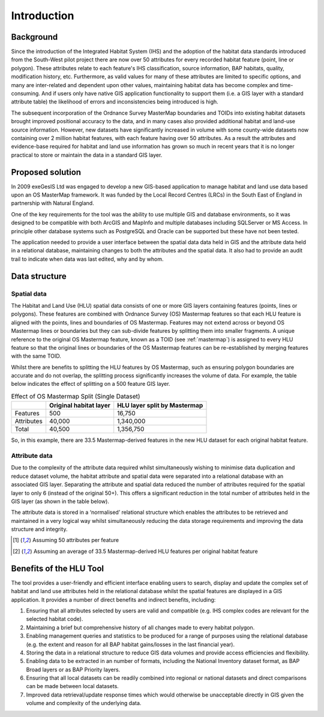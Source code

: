 ************
Introduction
************

Background
==========

Since the introduction of the Integrated Habitat System (IHS) and the adoption of the habitat data standards introduced from the South-West pilot project there are now over 50 attributes for every recorded habitat feature (point, line or polygon). These attributes relate to each feature's IHS classification, source information, BAP habitats, quality, modification history, etc. Furthermore, as valid values for many of these attributes are limited to specific options, and many are inter-related and dependent upon other values, maintaining habitat data has become complex and time-consuming. And if users only have native GIS application functionality to support them (i.e. a GIS layer with a standard attribute table) the likelihood of errors and inconsistencies being introduced is high.

The subsequent incorporation of the Ordnance Survey MasterMap boundaries and TOIDs into existing habitat datasets brought improved positional accuracy to the data, and in many cases also provided additional habitat and land-use source information. However, new datasets have significantly increased in volume with some county-wide datasets now containing over 2 million habitat features, with each feature having over 50 attributes. As a result the attributes and evidence-base required for habitat and land use information has grown so much in recent years that it is no longer practical to store or maintain the data in a standard GIS layer.

.. raw:: latex

	\newpage

Proposed solution
=================

In 2009 exeGesIS Ltd was engaged to develop a new GIS-based application to manage habitat and land use data based upon an OS MasterMap framework. It was funded by the Local Record Centres (LRCs) in the South East of England in partnership with Natural England.

One of the key requirements for the tool was the ability to use multiple GIS and database environments, so it was designed to be compatible with both ArcGIS and MapInfo and multiple databases including SQLServer or MS Access. In principle other database systems such as PostgreSQL and Oracle can be supported but these have not been tested.

The application needed to provide a user interface between the spatial data data held in GIS and the attribute data held in a relational database, maintaining changes to both the attributes and the spatial data. It also had to provide an audit trail to indicate when data was last edited, why and by whom.

.. raw:: latex

	\newpage

Data structure
==============

Spatial data
------------

The Habitat and Land Use (HLU) spatial data consists of one or more GIS layers containing features (points, lines or polygons). These features are combined with Ordnance Survey (OS) Mastermap features so that each HLU feature is aligned with the points, lines and boundaries of OS Mastermap. Features may not extend across or beyond OS Mastermap lines or boundaries but they can sub-divide features by splitting them into smaller fragments. A unique reference to the original OS Mastermap feature, known as a TOID (see :ref:`mastermap`) is assigned to every HLU feature so that the original lines or boundaries of the OS Mastermap features can be re-established by merging features with the same TOID.

Whilst there are benefits to splitting the HLU features by OS Mastermap, such as ensuring polygon boundaries are accurate and do not overlap, the splitting process significantly increases the volume of data. For example, the table below indicates the effect of splitting on a 500 feature GIS layer.

.. tabularcolumns:: |L|R|R|

.. table:: Effect of OS Mastermap Split (Single Dataset)

	+------------+------------------------+------------------------------+
	|            | Original habitat layer | HLU layer split by Mastermap |
	+============+========================+==============================+
	| Features   | 500                    | 16,750                       |
	+------------+------------------------+------------------------------+
	| Attributes | 40,000                 | 1,340,000                    |
	+------------+------------------------+------------------------------+
	| Total      | 40,500                 | 1,356,750                    |
	+------------+------------------------+------------------------------+

So, in this example, there are 33.5 Mastermap-derived features in the new HLU dataset for each original habitat feature.

Attribute data
--------------

Due to the complexity of the attribute data required whilst simultaneously wishing to minimise data duplication and reduce dataset volume, the habitat attribute and spatial data were separated into a relational database with an associated GIS layer. Separating the attribute and spatial data reduced the number of attributes required for the spatial layer to only 6 (instead of the original 50+). This offers a significant reduction in the total number of attributes held in the GIS layer (as shown in the table below).

.. tabularcolumns:: |L|R|R|

.. table:: Effect of OS Mastermap Split (Attribute and Spatial Datasets)

	+-----------------------+------------------------+-------------------------------------------------+
	|                       | Original habitat layer | HLU attribute database and associated GIS Layer |
	+=======================+========================+=================================================+
	| HLU Records           | 500                    | 500                                             |
	+-----------------------+------------------------+-------------------------------------------------+
	| HLU Attributes [1]_   | 25,000                 | 25,000                                          |
	+-----------------------+------------------------+-------------------------------------------------+
	| Spatial Features [2]_ |                        | 16,750                                          |
	+-----------------------+------------------------+-------------------------------------------------+
	| Spatial Attributes    |                        | 100,500                                         |
	+-----------------------+------------------------+-------------------------------------------------+
	| Total                 | 25,500                 | 142,750                                         |
	+-----------------------+------------------------+-------------------------------------------------+

	======================= ======================== =================================================
	                         Original habitat layer   HLU attribute database and associated GIS Layer
	======================= ======================== =================================================
	 HLU Records             500                      500                                             
	----------------------- ------------------------ -------------------------------------------------
	 HLU Attributes [1]_     25,000                   25,000                                          
	----------------------- ------------------------ -------------------------------------------------
	 Spatial Features [2]_                            16,750                                          
	----------------------- ------------------------ -------------------------------------------------
	 Spatial Attributes                               100,500                                         
	----------------------- ------------------------ -------------------------------------------------
	 *Total**                **25,500**               **142,750**                                         
	======================= ======================== =================================================

The attribute data is stored in a ‘normalised’ relational structure which enables the attributes to be retrieved and maintained in a very logical way whilst simultaneously reducing the data storage requirements and improving the data structure and integrity.

.. [1] Assuming 50 attributes per feature
.. [2] Assuming an average of 33.5 Mastermap-derived HLU features per original habitat feature

.. raw:: latex

	\newpage

Benefits of the HLU Tool
========================

The tool provides a user-friendly and efficient interface enabling users to search, display and update the complex set of habitat and land use attributes held in the relational database whilst the spatial features are displayed in a GIS application. It provides a number of direct benefits and indirect benefits, including:

1. Ensuring that all attributes selected by users are valid and compatible (e.g. IHS complex codes are relevant for the selected habitat code).
2. Maintaining a brief but comprehensive history of all changes made to every habitat polygon.
3. Enabling management queries and statistics to be produced for a range of purposes using the relational database (e.g. the extent and reason for all BAP habitat gains/losses in the last financial year).
4. Storing the data in a relational structure to reduce GIS data volumes and provide access efficiencies and flexibility.
5. Enabling data to be extracted in an number of formats, including the National Inventory dataset format, as BAP Broad layers or as BAP Priority layers.
6. Ensuring that all local datasets can be readily combined into regional or national datasets and direct comparisons can be made between local datasets.
7. Improved data retrieval/update response times which would otherwise be unacceptable directly in GIS given the volume and complexity of the underlying data.


